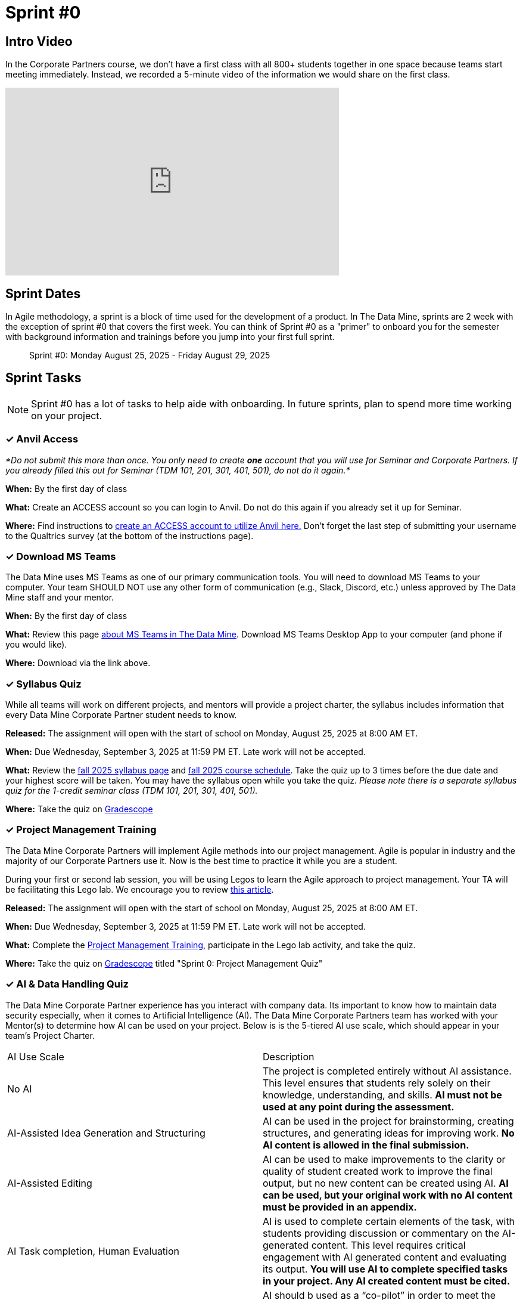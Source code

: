 = Sprint #0


== Intro Video

In the Corporate Partners course, we don't have a first class with all 800+ students together in one space because teams start meeting immediately. Instead, we recorded a 5-minute video of the information we would share on the first class. 

++++
<iframe width="560" height="315" src="https://www.youtube.com/embed/jE_8u1_wF-s?si=wbHMsUx3Cn7UA0As" title="YouTube video player" frameborder="0" allow="accelerometer; autoplay; clipboard-write; encrypted-media; gyroscope; picture-in-picture; web-share" allowfullscreen></iframe>
++++



== Sprint Dates
In Agile methodology, a sprint is a block of time used for the development of a product. In The Data Mine, sprints are 2 week with the exception of sprint #0 that covers the first week. You can think of Sprint #0 as a "primer" to onboard you for the semester with background information and trainings before you jump into your first full sprint.

> Sprint #0: Monday August 25, 2025 - Friday August 29, 2025

== Sprint Tasks

NOTE: Sprint #0 has a lot of tasks to help aide with onboarding. In future sprints, plan to spend more time working on your project.

=== &#10003; Anvil Access

_*Do not submit this more than once. You only need to create *one* account that you will use for Seminar and Corporate Partners. If you already filled this out for Seminar (TDM 101, 201, 301, 401, 501), do not do it again.*_ 

*When:* By the first day of class

*What:* Create an ACCESS account so you can login to Anvil. Do not do this again if you already set it up for Seminar. 

*Where:* Find instructions to link:https://the-examples-book.com/setup[create an ACCESS account to utilize Anvil here.] Don't forget the last step of submitting your username to the Qualtrics survey (at the bottom of the instructions page). 

=== &#10003; Download MS Teams

The Data Mine uses MS Teams as one of our primary communication tools. You will need to download MS Teams to your computer. Your team SHOULD NOT use any other form of communication (e.g., Slack, Discord, etc.) unless approved by The Data Mine staff and your mentor. 

*When:* By the first day of class

*What:*  Review this page xref:fall2025/MS_Teams.adoc[about MS Teams in The Data Mine]. Download MS Teams Desktop App to your computer (and phone if you would like).

*Where:* Download via the link above. 

=== &#10003; Syllabus Quiz

While all teams will work on different projects, and mentors will provide a project charter, the syllabus includes information that every Data Mine Corporate Partner student needs to know. 

*Released:* The assignment will open with the start of school on Monday, August 25, 2025 at 8:00 AM ET. 

*When:* Due Wednesday, September 3, 2025 at 11:59 PM ET. Late work will not be accepted.

*What:* Review the xref:fall2025/syllabus.adoc[fall 2025 syllabus page] and xref:fall2025/schedule.adoc[fall 2025 course schedule]. Take the quiz up to 3 times before the due date and your highest score will be taken. You may have the syllabus open while you take the quiz. _Please note there is a separate syllabus quiz for the 1-credit seminar class (TDM 101, 201, 301, 401, 501)._

*Where:* Take the quiz on link:https://www.gradescope.com/[Gradescope] 


=== &#10003; Project Management Training 

The Data Mine Corporate Partners will implement Agile methods into our project management. Agile is popular in industry and the majority of our Corporate Partners use it. Now is the best time to practice it while you are a student.

During your first or second lab session, you will be using Legos to learn the Agile approach to project management. Your TA will be facilitating this Lego lab. We encourage you to review link:https://thisiszone.medium.com/using-lego-to-show-the-advantages-of-an-agile-approach-to-software-development-3eda6e5c2114[this article]. 

*Released:* The assignment will open with the start of school on Monday, August 25, 2025 at 8:00 AM ET.

*When:* Due Wednesday, September 3, 2025 at 11:59 PM ET. Late work will not be accepted.

*What:* Complete the link:https://the-examples-book.com/crp/projectmanagement/intro[Project Management Training], participate in the Lego lab activity, and take the quiz. 

*Where:* Take the quiz on link:https://www.gradescope.com/[Gradescope] titled "Sprint 0: Project Management Quiz"



=== &#10003; AI & Data Handling Quiz

The Data Mine Corporate Partner experience has you interact with company data. Its important to know how to maintain data security especially, when it comes to Artificial Intelligence (AI). The Data Mine Corporate Partners team has worked with your Mentor(s) to determine how AI can be used on your project. Below is is the 5-tiered AI use scale, which should appear in your team's Project Charter.

[cols="1,1"]
|===
|AI Use Scale|Description
|No AI| The project is completed entirely without AI assistance. This level ensures that students rely   solely on their knowledge, understanding, and skills. *AI must not be used at any point during the assessment.*
| AI-Assisted Idea Generation and Structuring | AI can be used in the project for brainstorming, creating structures, and generating ideas for improving work. *No AI content is allowed in the final submission.*
| AI-Assisted Editing | AI can be used to make improvements to the clarity or quality of student created work to improve the final output, but no new content can be created using AI. *AI can be used, but your original work with no AI content must be provided in an appendix.*
| AI Task completion, Human Evaluation | AI is used to complete certain elements of the task, with students providing discussion or commentary on the AI-generated content. This level requires critical     engagement with AI generated content and evaluating its output. *You will use AI to complete specified tasks in your project. Any AI created content must be cited.*
| Full AI | AI should b used as a “co-pilot” in order to meet the requirements of the assessment, allowing for a collaborative approach with AI and enhancing creativity. *You may use AI throughout the project to support your own work and do not have to specify which content is AI generated.*
|===
_Adapted from https://arxiv.org/pdf/2312.07086_

*Released:* The assignment will open with the start of school on Monday, August 25, 2025 at 8:00 AM ET.

*When:* Due Wednesday, September 3, 2025 at 11:59 PM ET. Late work will not be accepted.

*What:* Complete Purdue's link:https://www.eventreg.purdue.edu/WebCert/CourseListing.aspx?master_id=5398&master_version=1&course_area=CERT&course_number=340&course_subtitle=00[Data Classification and Handling Training]. NDMN & IDMN students (only) link:https://the-examples-book.com/crp/students/_attachments/Data_Classification_and_Handling_Educational_Resources.pdf[download this file and review instead.] Then review how The Data Mine classifies AI use for Corporate Partner project work.

*Where:* Complete the quiz on link:https://www.gradescope.com/[Gradescope] titled "Sprint 0: AI & Data Handling Quiz"

*Why:* Data Classification and Handling Training is required by for all Data Mine members, including staff, by Purdue University.



=== &#10003; Sprint #0 Report

*Released:* The assignment will open with the start of school on Monday, August 25, 2025.

*When:* Due Wednesday, September 3, 2025 at 11:59 PM ET. Late work will not be accepted.

*What:* Answer the questions in the Sprint #1 Report. 

*Where:* Submit the report on link:https://purdue.ca1.qualtrics.com/jfe/form/SV_0SSqJoHqqq2sdjU[Qualtrics (click here)]. The first report is submitted in Qualtrics to collect data for required grant assessments. _You will receive an email confirmation of your responses upon submitting the form. If you do not get an email, we did not receive your response._

*Why:* The Data Mine uses these surveys as part of required assessments for our funding grants. The data is aggregated to assess impact. 

=== &#10003; Meet The Team Presentation 

*What:* Create a PowerPoint slide using xref:attachment$CRP_Intro_Template.potx[Intro Slide] containing your photo, major, graduation year, and your hobbies/interests. This will be presented during your mentor meeting during the second week. 

*Where:* Coordinate with your TA to add your slide to the "Introductions" PowerPoint in your MS Team site. This is not a graded assignment. 

=== &#10003; Team Introduction Survey 

Your TA, in partnership with your Corporate Partner Mentors, will create a team introduction survey to get to know more about your interests, experiences, and goals for your time at The Data Mine. 

*When:* Per your TA's guidance. Each team is unique. 

*What:* Complete the survey provided to you by your TA. 

*Where:* Please ask your TA about the survey link. This background survey is specific to each team and created in partnership with your TA and Corporate Partner Mentor(s). This is not a graded assignment. 